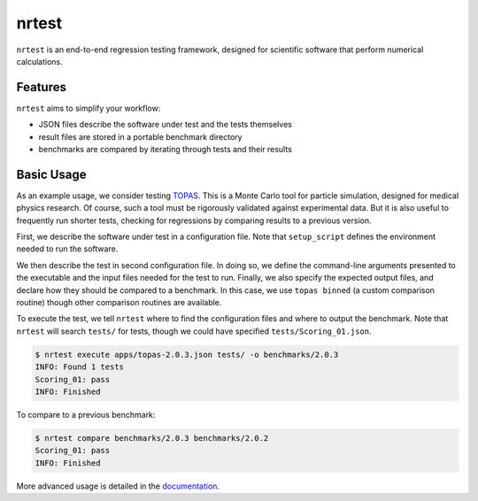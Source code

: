 ===============================
nrtest
===============================

|pypi| |travis-ci| |coveralls| |readthedocs|

``nrtest`` is an end-to-end regression testing framework, designed for scientific software that perform numerical calculations.


Features
--------

``nrtest`` aims to simplify your workflow:

- JSON files describe the software under test and the tests themselves
- result files are stored in a portable benchmark directory
- benchmarks are compared by iterating through tests and their results
.. - custom comparison functions can easily be added


Basic Usage
-----------

As an example usage, we consider testing TOPAS_. This is a Monte Carlo tool for particle simulation, designed for medical physics research. Of course, such a tool must be rigorously validated against experimental data. But it is also useful to frequently run shorter tests, checking for regressions by comparing results to a previous version.

First, we describe the software under test in a configuration file. Note that ``setup_script`` defines the environment needed to run the software.

.. code-block:: json
    :caption: apps/topas-2.0.3.json

    {
        "name": "topas",
        "version" : "2.0.3",
        "setup_script" : "/path/to/topas-2.0.3/setup.sh",
        "exe" : "topas"
    }

We then describe the test in second configuration file. In doing so, we define the command-line arguments presented to the executable and the input files needed for the test to run. Finally, we also specify the expected output files, and declare how they should be compared to a benchmark. In this case, we use ``topas binned`` (a custom comparison routine) though other comparison routines are available.

.. code-block:: json
    :caption: tests/Scoring_01.json

    {
        "name": "Scoring_01",
        "version": "1.0",
        "description": "Basic test shooting a 6cm diameter proton beam into a water phantom.",
        "args": [
            "Scoring_01.txt"
        ],
        "input_files": [
            "Scoring_01.txt",
            "GlobalParameters.txt"
        ],
        "output_files": {
            "Dose.csv": "topas binned"
        }
    }

To execute the test, we tell ``nrtest`` where to find the configuration files and where to output the benchmark. Note that ``nrtest`` will search ``tests/`` for tests, though we could have specified ``tests/Scoring_01.json``.

.. code-block:: bash

    $ nrtest execute apps/topas-2.0.3.json tests/ -o benchmarks/2.0.3
    INFO: Found 1 tests
    Scoring_01: pass
    INFO: Finished

To compare to a previous benchmark:

.. code-block:: bash

    $ nrtest compare benchmarks/2.0.3 benchmarks/2.0.2
    Scoring_01: pass
    INFO: Finished


More advanced usage is detailed in the documentation_.




.. _TOPAS: http://www.topasmc.org
.. _documentation: https://nrtest.readthedocs.org/en/latest


.. |pypi| image:: https://img.shields.io/pypi/v/nrtest.svg
        :target: https://pypi.python.org/pypi/nrtest
        :alt: PyPI Package

.. |travis-ci| image:: https://img.shields.io/travis/davidchall/nrtest.svg
        :target: https://travis-ci.org/davidchall/nrtest
        :alt: Build Status

.. |coveralls| image:: https://coveralls.io/repos/github/davidchall/nrtest/badge.svg?branch=master
        :target: https://coveralls.io/github/davidchall/nrtest?branch=master
        :alt: Code Coverage

.. |readthedocs| image:: https://readthedocs.org/projects/nrtest/badge/?version=latest
        :target: https://nrtest.readthedocs.org/en/latest/?badge=latest
        :alt: Documentation Status
